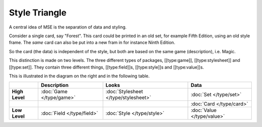Style Triangle
==============

.. image:: style-triangle.jpg
    :align: right

A central idea of MSE is the separation of data and styling.

Consider a single card, say "Forest".
This card could be printed in an old set, for example Fifth Edition, using an old style frame.
The *same* card can also be put into a new fram in for instance Ninth Edition.

So the card (the data) is independent of the style, but both are based on the same game (description), i.e. Magic.

This distinction is made on two levels.
The three different types of packages, [[type:game]], [[type:stylesheet]] and [[type:set]].
They contain three different things, [[type:field]]s, [[type:style]]s and [[type:value]]s.

This is illustrated in the diagram on the right and in the following table.

.. list-table:: 
    :header-rows: 1
    :stub-columns: 1
    :align: left

    * - 
      - Description
      - Looks
      - Data
    * - High Level
      - :doc:`Game </type/game>`
      - :doc:`Stylesheet </type/stylesheet>`
      - :doc:`Set </type/set>`
    * - 
      -
      -
      - :doc:`Card </type/card>`
    * - Low Level
      - :doc:`Field </type/field>`
      - :doc:`Style </type/style>`
      - :doc:`Value </type/value>`
